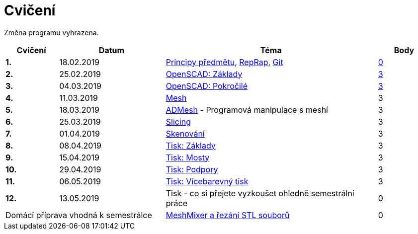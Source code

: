 = Cvičení

Změna programu vyhrazena.

[cols="s,2,4,",options="header",]
|=======================================================================
|Cvičení |Datum |Téma |Body
|1. |18.02.2019 |xref:course#[Principy předmětu],
xref:reprap#[RepRap], xref:git#[Git]
|https://github.com/3DprintFIT/B182A-Username-Assignment[0]

|2. |25.02.2019 |xref:openscad#[OpenSCAD: Základy]
|https://github.com/3DprintFIT/B182A-OpenSCAD1-Assignment[3]

|3. |04.03.2019 |xref:openscad#[OpenSCAD: Pokročilé]
|https://github.com/3DprintFIT/B182A-OpenSCAD2-Assignment[3]

|4. |11.03.2019 |xref:mesh#[Mesh]
|3

|5. |18.03.2019 |xref:admesh#[ADMesh] - Programová manipulace s meshí
|3

|6. |25.03.2019 |xref:slicing#[Slicing]
|3

|7. |01.04.2019 |xref:scan#[Skenování]
|3

|8. |08.04.2019 |xref:printing#[Tisk: Základy] |3

|9. |15.04.2019 |xref:bridges#[Tisk: Mosty] |3

|10. |29.04.2019 |xref:supports#[Tisk: Podpory] |3

|11. |06.05.2019 |xref:multicolor#[Tisk: Vícebarevný tisk] |3

|12. |13.05.2019 |Tisk - co si přejete vyzkoušet ohledně semestrální práce |0

2+d|Domácí příprava vhodná k semestrálce
|xref:meshmixer#[MeshMixer a řezání STL souborů] |0
|=======================================================================
